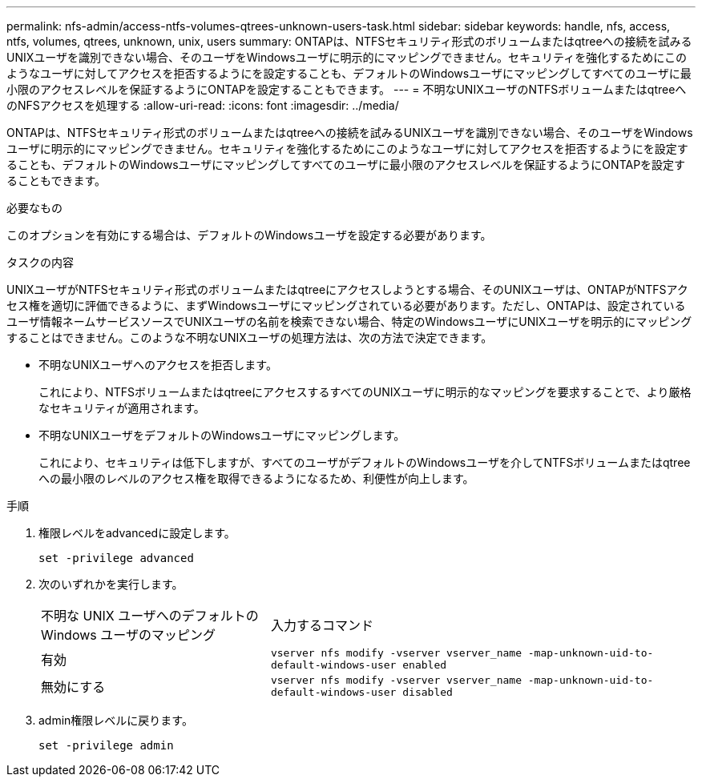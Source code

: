 ---
permalink: nfs-admin/access-ntfs-volumes-qtrees-unknown-users-task.html 
sidebar: sidebar 
keywords: handle, nfs, access, ntfs, volumes, qtrees, unknown, unix, users 
summary: ONTAPは、NTFSセキュリティ形式のボリュームまたはqtreeへの接続を試みるUNIXユーザを識別できない場合、そのユーザをWindowsユーザに明示的にマッピングできません。セキュリティを強化するためにこのようなユーザに対してアクセスを拒否するようにを設定することも、デフォルトのWindowsユーザにマッピングしてすべてのユーザに最小限のアクセスレベルを保証するようにONTAPを設定することもできます。 
---
= 不明なUNIXユーザのNTFSボリュームまたはqtreeへのNFSアクセスを処理する
:allow-uri-read: 
:icons: font
:imagesdir: ../media/


[role="lead"]
ONTAPは、NTFSセキュリティ形式のボリュームまたはqtreeへの接続を試みるUNIXユーザを識別できない場合、そのユーザをWindowsユーザに明示的にマッピングできません。セキュリティを強化するためにこのようなユーザに対してアクセスを拒否するようにを設定することも、デフォルトのWindowsユーザにマッピングしてすべてのユーザに最小限のアクセスレベルを保証するようにONTAPを設定することもできます。

.必要なもの
このオプションを有効にする場合は、デフォルトのWindowsユーザを設定する必要があります。

.タスクの内容
UNIXユーザがNTFSセキュリティ形式のボリュームまたはqtreeにアクセスしようとする場合、そのUNIXユーザは、ONTAPがNTFSアクセス権を適切に評価できるように、まずWindowsユーザにマッピングされている必要があります。ただし、ONTAPは、設定されているユーザ情報ネームサービスソースでUNIXユーザの名前を検索できない場合、特定のWindowsユーザにUNIXユーザを明示的にマッピングすることはできません。このような不明なUNIXユーザの処理方法は、次の方法で決定できます。

* 不明なUNIXユーザへのアクセスを拒否します。
+
これにより、NTFSボリュームまたはqtreeにアクセスするすべてのUNIXユーザに明示的なマッピングを要求することで、より厳格なセキュリティが適用されます。

* 不明なUNIXユーザをデフォルトのWindowsユーザにマッピングします。
+
これにより、セキュリティは低下しますが、すべてのユーザがデフォルトのWindowsユーザを介してNTFSボリュームまたはqtreeへの最小限のレベルのアクセス権を取得できるようになるため、利便性が向上します。



.手順
. 権限レベルをadvancedに設定します。
+
`set -privilege advanced`

. 次のいずれかを実行します。
+
[cols="35,65"]
|===


| 不明な UNIX ユーザへのデフォルトの Windows ユーザのマッピング | 入力するコマンド 


 a| 
有効
 a| 
`vserver nfs modify -vserver vserver_name -map-unknown-uid-to-default-windows-user enabled`



 a| 
無効にする
 a| 
`vserver nfs modify -vserver vserver_name -map-unknown-uid-to-default-windows-user disabled`

|===
. admin権限レベルに戻ります。
+
`set -privilege admin`


